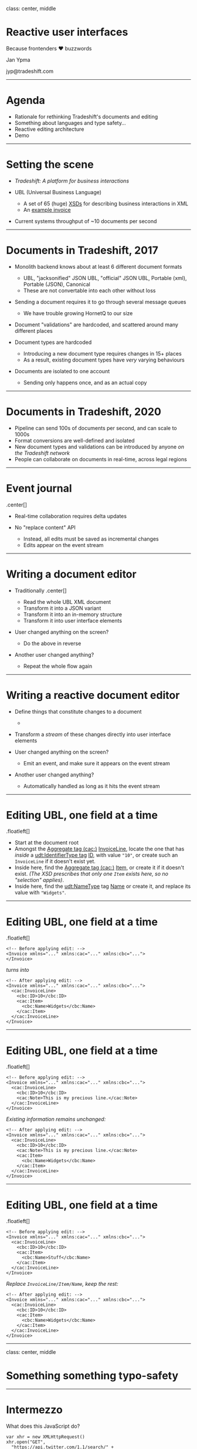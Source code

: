 class: center, middle

* Reactive user interfaces
  :PROPERTIES:
  :CUSTOM_ID: reactive-user-interfaces
  :END:

Because frontenders ❤ buzzwords

Jan Ypma

jyp@tradeshift.com

--------------

* Agenda
  :PROPERTIES:
  :CUSTOM_ID: agenda
  :END:

- Rationale for rethinking Tradeshift's documents and editing
- Something about languages and type safety...
- Reactive editing architecture
- Demo

--------------

* Setting the scene
  :PROPERTIES:
  :CUSTOM_ID: setting-the-scene
  :END:

- /Tradeshift: A platform for business interactions/

- UBL (Universal Business Language)

  - A set of 65 (huge)
    [[https://cranesoftwrights.github.io/resources/Crane-UBL-2.1-Skeleton/][XSDs]]
    for describing business interactions in XML
  - An [[file:invoice-with-features.xml][example invoice]]

- Current systems throughput of ~10 documents per second

--------------

* Documents in Tradeshift, 2017
  :PROPERTIES:
  :CUSTOM_ID: documents-in-tradeshift-2017
  :END:

- Monolith backend knows about at least 6 different document formats

  - UBL, "jacksonified" JSON UBL, "official" JSON UBL, Portable (xml),
    Portable (JSON), Canonical
  - These are not convertable into each other without loss

- Sending a document requires it to go through several message queues

  - We have trouble growing HornetQ to our size

- Document "validations" are hardcoded, and scattered around many
  different places
- Document types are hardcoded

  - Introducing a new document type requires changes in 15+ places
  - As a result, existing document types have /very/ varying behaviours

- Documents are isolated to one account

  - Sending only happens once, and as an actual copy

--------------

* Documents in Tradeshift, 2020
  :PROPERTIES:
  :CUSTOM_ID: documents-in-tradeshift-2020
  :END:

- Pipeline can send 100s of documents per second, and can scale to 1000s
- Format conversions are well-defined and isolated
- New document types and validations can be introduced by anyone /on the
  Tradeshift network/
- People can collaborate on documents in real-time, across legal regions

--------------

* Event journal
  :PROPERTIES:
  :CUSTOM_ID: event-journal
  :END:

.center[[[file:journal.svg]]]

- Real-time collaboration requires delta updates
- No "replace content" API

  - Instead, all edits must be saved as incremental changes
  - Edits appear on the event stream

--------------

* Writing a document editor
  :PROPERTIES:
  :CUSTOM_ID: writing-a-document-editor
  :END:

- Traditionally .center[[[file:editor_old.svg]]]

  - Read the whole UBL XML document
  - Transform it into a JSON variant
  - Transform it into an in-memory structure
  - Transform it into user interface elements

- User changed anything on the screen?

  - Do the above in reverse

- Another user changed anything?

  - Repeat the whole flow again

--------------

* Writing a reactive document editor
  :PROPERTIES:
  :CUSTOM_ID: writing-a-reactive-document-editor
  :END:

- Define things that constitute changes to a document

  - ** let's call them *events* (Redux: /action/, Elm: /message/)
       :PROPERTIES:
       :CUSTOM_ID: lets-call-them-events-redux-action-elm-message
       :END:

    .center[[[file:editor_new.svg]]]

- Transform a /stream/ of these changes directly into user interface
  elements
- User changed anything on the screen?

  - Emit an event, and make sure it appears on the event stream

- Another user changed anything?

  - Automatically handled as long as it hits the event stream

--------------

* Editing UBL, one field at a time
  :PROPERTIES:
  :CUSTOM_ID: editing-ubl-one-field-at-a-time
  :END:

.floatleft[[[file:example-edit.svg]]]

- Start at the document root
- Amongst the [[http://www.datypic.com/sc/ubl21/ns-cac.html][Aggregate
  tag (cac:)]]
  [[http://www.datypic.com/sc/ubl21/e-cac_InvoiceLine.html][InvoiceLine]],
  locate the one that has /inside/ a
  [[http://www.datypic.com/sc/ubl21/t-udt_IdentifierType.html][udt:IdentifierType
  tag]] [[http://www.datypic.com/sc/ubl21/t-cbc_IDType.html][ID]], with
  value ="10"=, or create such an =InvoiceLine= if it doesn't exist yet.
- Inside here, find the
  [[http://www.datypic.com/sc/ubl21/ns-cac.html][Aggregate tag (cac:)]]
  [[http://www.datypic.com/sc/ubl21/e-cac_Item.html][Item]], or create
  it if it doesn't exist. /(The XSD prescribes that only one =Item=
  exists here, so no "selection" applies)/.
- Inside here, find the
  [[http://www.datypic.com/sc/ubl21/t-udt_NameType.html][udt:NameType]]
  tag [[http://www.datypic.com/sc/ubl21/t-cbc_NameType.html][Name]] or
  create it, and replace its value with ="Widgets"=.

--------------

* Editing UBL, one field at a time
  :PROPERTIES:
  :CUSTOM_ID: editing-ubl-one-field-at-a-time-1
  :END:

.floatleft[[[file:example-edit.svg]]]

#+BEGIN_EXAMPLE
    <!-- Before applying edit: -->
    <Invoice xmlns="..." xmlns:cac="..." xmlns:cbc="...">
    </Invoice>
#+END_EXAMPLE

/turns into/

#+BEGIN_EXAMPLE
    <!-- After applying edit: -->
    <Invoice xmlns="..." xmlns:cac="..." xmlns:cbc="...">
      <cac:InvoiceLine>
        <cbc:ID>10</cbc:ID>
        <cac:Item>
          <cbc:Name>Widgets</cbc:Name>
        </cac:Item>
      </cac:InvoiceLine>
    </Invoice>
#+END_EXAMPLE

--------------

* Editing UBL, one field at a time
  :PROPERTIES:
  :CUSTOM_ID: editing-ubl-one-field-at-a-time-2
  :END:

.floatleft[[[file:example-edit.svg]]]

#+BEGIN_EXAMPLE
    <!-- Before applying edit: -->
    <Invoice xmlns="..." xmlns:cac="..." xmlns:cbc="...">
      <cac:InvoiceLine>
        <cbc:ID>10</cbc:ID>
        <cac:Note>This is my precious line.</cac:Note>
      </cac:InvoiceLine>
    </Invoice>
#+END_EXAMPLE

/Existing information remains unchanged:/

#+BEGIN_EXAMPLE
    <!-- After applying edit: -->
    <Invoice xmlns="..." xmlns:cac="..." xmlns:cbc="...">
      <cac:InvoiceLine>
        <cbc:ID>10</cbc:ID>
        <cac:Note>This is my precious line.</cac:Note>
        <cac:Item>
          <cbc:Name>Widgets</cbc:Name>
        </cac:Item>
      </cac:InvoiceLine>
    </Invoice>
#+END_EXAMPLE

--------------

* Editing UBL, one field at a time
  :PROPERTIES:
  :CUSTOM_ID: editing-ubl-one-field-at-a-time-3
  :END:

.floatleft[[[file:example-edit.svg]]]

#+BEGIN_EXAMPLE
    <!-- Before applying edit: -->
    <Invoice xmlns="..." xmlns:cac="..." xmlns:cbc="...">
      <cac:InvoiceLine>
        <cbc:ID>10</cbc:ID>
        <cac:Item>
          <cbc:Name>Stuff</cbc:Name>
        </cac:Item>
      </cac:InvoiceLine>
    </Invoice>
#+END_EXAMPLE

/Replace =InvoiceLine/Item/Name=, keep the rest:/

#+BEGIN_EXAMPLE
    <!-- After applying edit: -->
    <Invoice xmlns="..." xmlns:cac="..." xmlns:cbc="...">
      <cac:InvoiceLine>
        <cbc:ID>10</cbc:ID>
        <cac:Item>
          <cbc:Name>Widgets</cbc:Name>
        </cac:Item>
      </cac:InvoiceLine>
    </Invoice>
#+END_EXAMPLE

--------------

class: center, middle

* Something something typo-safety
  :PROPERTIES:
  :CUSTOM_ID: something-something-typo-safety
  :END:

--------------

* Intermezzo
  :PROPERTIES:
  :CUSTOM_ID: intermezzo
  :END:

What does this JavaScript do?

#+BEGIN_EXAMPLE
    var xhr = new XMLHttpRequest()
    xhr.open("GET",
      "https://api.twitter.com/1.1/search/" +
      "tweets.json?q=%23javascript"
    )
    xhr.onload = (e: Event) => {
      if (xhr.status == 200) {
        var r = JSON.parse(xhr.responseTest)
        $("#tweets").html(parseTweets(r))
      }
    }
    xhr.send()
#+END_EXAMPLE

.smallright[\_ * 2016, Otto Chrons, Scala.js for large and complex
frontend apps\_]

--------------

* Intermezzo
  :PROPERTIES:
  :CUSTOM_ID: intermezzo-1
  :END:

Is this really JavaScript? Look again!

#+BEGIN_EXAMPLE
    var xhr = new XMLHttpRequest()
    xhr.open("GET",
      "https://api.twitter.com/1.1/search/" +
      "tweets.json?q=%23javascript"
    )
    *xhr.onload = (e: Event) => {
      if (xhr.status == 200) {
        var r = JSON.parse(xhr.responseTest)
        $("#tweets").html(parseTweets(r))
      }
    }
    xhr.send()
#+END_EXAMPLE

This is fully type-safe Scala code.

--------------

* What is ScalaJS?
  :PROPERTIES:
  :CUSTOM_ID: what-is-scalajs
  :END:

- Write Scala, compile to JavaScript, run in browser or NodeJS
- Supports 100% of Scala language
- Straightforward interop with JavaScript (even dynamic typing)
- Performs as well as hand-written JavaScript
- Generated JS code is small enough for desktop usage (perhaps mobile)

  - Our PoC: 1.6MB (that's including ProtoBuf generated classes, full
    CLDR, streams library, everything).

- Fast edit-compile-run cycle
- Only a language, not an architecture

--------------

* Why a better JavaScript?
  :PROPERTIES:
  :CUSTOM_ID: why-a-better-javascript
  :END:

- Types: testability, refactoring, discoverability
- More modular and expressive code
- One language across client and server
- Tool-friendly and better IDE support
- You always have types, even though you may not see them

  - /[[http://ttendency.cs.ucl.ac.uk/projects/type_study/documents/type_study.pdf][using
    Flow or TypeScript could have prevented 15% of bugs for public
    projects on GitHub]]/

--------------

* In-browser state management
  :PROPERTIES:
  :CUSTOM_ID: in-browser-state-management
  :END:

.center[[[file:edit-pipeline-with-output.svg]]]

- Our *Event* is a
  [[https://github.com/Tradeshift/document-core/blob/master/document-core-server/src/main/protobuf/UBLDocumentEdit.proto#L22][=UBLDocumentEdit=]],
  a single edit to a document
- Define intermediate
  [[https://github.com/Tradeshift/document-editor/blob/master/data/src/main/scala/com/tradeshift/documents/state/Invoice.scala#L18][DTO
  classes]] that holds our on-screen state

  - Immutable to make testing easier
  - Returns updated instance as result of event
  - [[https://github.com/Tradeshift/document-editor/blob/master/data/src/test/scala/com/tradeshift/documents/state/InvoiceSpec.scala#L30][Unit-testable]]
    outside of reactive framework

- State classes map to (virtual) DOM,
  [[https://github.com/Tradeshift/document-editor/blob/master/frontend/src/main/scala/com/tradeshift/documents/invoice/LineComponent.scala#L128][=example render() function=]]

--------------

class: center, middle

* Demo
  :PROPERTIES:
  :CUSTOM_ID: demo
  :END:

--------------

* Editor architecture
  :PROPERTIES:
  :CUSTOM_ID: editor-architecture
  :END:

.center[[[file:editor_arch.svg]]]

- Backend core system =document-core= has journal of initial uploads,
  edits, and metadata
- =document-editor= does server side rendering and event security
  isolation

--------------

* A few words about performance
  :PROPERTIES:
  :CUSTOM_ID: a-few-words-about-performance
  :END:

- 500 events render in 10ms
- Cassandra ordering journal on disk
- Protobuf deserialization
- Snapshots
- Event stream latency

--------------

* Choosing ScalaJS for this application
  :PROPERTIES:
  :CUSTOM_ID: choosing-scalajs-for-this-application
  :END:

- Not the first choice

  - /React + Redux + Typescript/: not an obvious fit, not full type
    safety
  - /React + Redux (plain JS)/: Too verbose code (e.g. event matching)
  - /Elm/: Small developer community, maturity, client-side only

- But a very nice fit

  - Very mature language and type system
  - Built-in immutability, futures, pattern matching
  - Surprisingly big community

--------------

* Conclusion
  :PROPERTIES:
  :CUSTOM_ID: conclusion
  :END:

- Real-time collaboration: working
- Reactive style increases testability and state management
- Language: type safety and pattern matching
- Code reuse between server and browser

--------------

* Extra slides
  :PROPERTIES:
  :CUSTOM_ID: extra-slides
  :END:

--------------

* Document-core architecture
  :PROPERTIES:
  :CUSTOM_ID: document-core-architecture
  :END:

.center[[[file:doccore.svg]]]

- *document-core* : storage, access control, legal state, regionality

  - Plugins listen to its event journals and call back

- *document type plugins* : manage XSD for a particular type of document
- *validator plugins* : contribute to decide whether the legal state is
  OK to change to "sent"
- *augmentor plugins* : contribute additional edits whenever the
  document is changed (e.g. totals)

--------------

* Document-core pipeline
  :PROPERTIES:
  :CUSTOM_ID: document-core-pipeline
  :END:

.floatright[[[file:pipeline.svg]]]

- Documents are not copied

  - Sender and receiver use the same UUID

- Instead, document legal state is maintained

  - *Draft*: people with write access can edit the document. Validation
    plugins contribute to whether the document is valid for sending or
    not
  - *Sent*: document was valid, and now has legal status. In addition,
    receiver gets access (in default scenario)

- No way to undo sending
- No hard deletions (except for "wipe account" scenarios)

--------------

* Pluggable document types
  :PROPERTIES:
  :CUSTOM_ID: pluggable-document-types
  :END:

- What's the big deal?

  - Tradeshift Platform doesn't want to OK every new doc type
  - Allow teams, integrators, users to experiment

- But we do want /some/ say on what's stored as a document

  - Pipeline implies knowing a /sender/ and /receiver/
  - Real-time editing needs common primitive building blocks

- UBL to the rescue: pluggable document types can use components from
  the following UBL namespaces, and group them into new aggregates

  - =CommonAggregateComponents-2=
  - =CommonBasicComponents-2=
  - =CommonExtensionComponents-2=
  - =QualifiedDataTypes-2=
  - =UnqualifiedDataTypes-2=
  - (and a few others)

- Document type plugin uploads an XSD to =document-core=
- XSDs are identified by their namespace

  - =xsd:annotation= indicating what's the sender and receiver

--------------

* Multiple regions
  :PROPERTIES:
  :CUSTOM_ID: multiple-regions
  :END:

.center[[[file:regions.svg]]]

- Each document maintains a set of regions it is visible to

  - Granting an off-region user access to the document adds to this list

- Only on the "home" region can a document be written to (edited)
- All other regions receive read-only copies of events

--------------

#+BEGIN_EXAMPLE
    curl -v -X POST \
             -H 'X-Tradeshift-ActorId: 784cfacd-8e63-4a08-b823-2c094aaf0f0c' \
             -H 'X-Tradeshift-TenantId: a0b6e3f6-54e9-4bc1-bd82-f088466acee4' \
             -H 'Content-Type:application/x-vnd.tradeshift.TSUBL' \
             -d @document-core-server/src/test/resources/smallubl.xml \
             http://localhost:8865/documents
             
    curl -v \
             -H 'X-Tradeshift-ActorId: 784cfacd-8e63-4a08-b823-2c094aaf0f0c' \
             -H 'X-Tradeshift-TenantId: a0b6e3f6-54e9-4bc1-bd82-f088466acee4' \
             http://localhost:8865/documents/3eaa4f97-1080-4db0-862d-7c810ebf8031 \
             | xmllint --format -

    http://localhost:8080/documents/3eaa4f97-1080-4db0-862d-7c810ebf8031

    172.17.0.83
#+END_EXAMPLE
